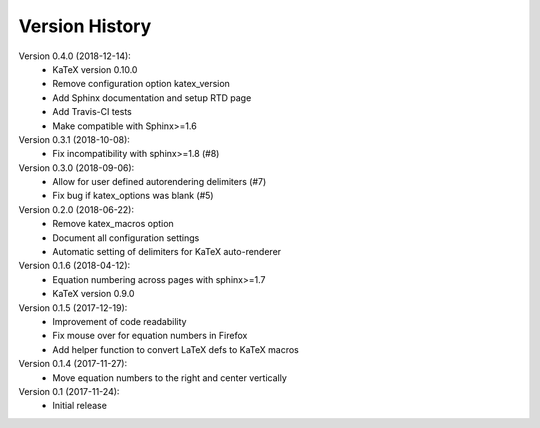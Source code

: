 Version History
===============

Version 0.4.0 (2018-12-14):
 * KaTeX version 0.10.0
 * Remove configuration option katex_version
 * Add Sphinx documentation and setup RTD page
 * Add Travis-CI tests
 * Make compatible with Sphinx>=1.6

Version 0.3.1 (2018-10-08):
 * Fix incompatibility with sphinx>=1.8 (#8)

Version 0.3.0 (2018-09-06):
 * Allow for user defined autorendering delimiters (#7)
 * Fix bug if katex_options was blank (#5)

Version 0.2.0 (2018-06-22):
 * Remove katex_macros option
 * Document all configuration settings
 * Automatic setting of delimiters for KaTeX auto-renderer

Version 0.1.6 (2018-04-12):
 * Equation numbering across pages with sphinx>=1.7
 * KaTeX version 0.9.0

Version 0.1.5 (2017-12-19):
 * Improvement of code readability
 * Fix mouse over for equation numbers in Firefox
 * Add helper function to convert LaTeX defs to KaTeX macros

Version 0.1.4 (2017-11-27):
 * Move equation numbers to the right and center vertically

Version 0.1 (2017-11-24):
 * Initial release
